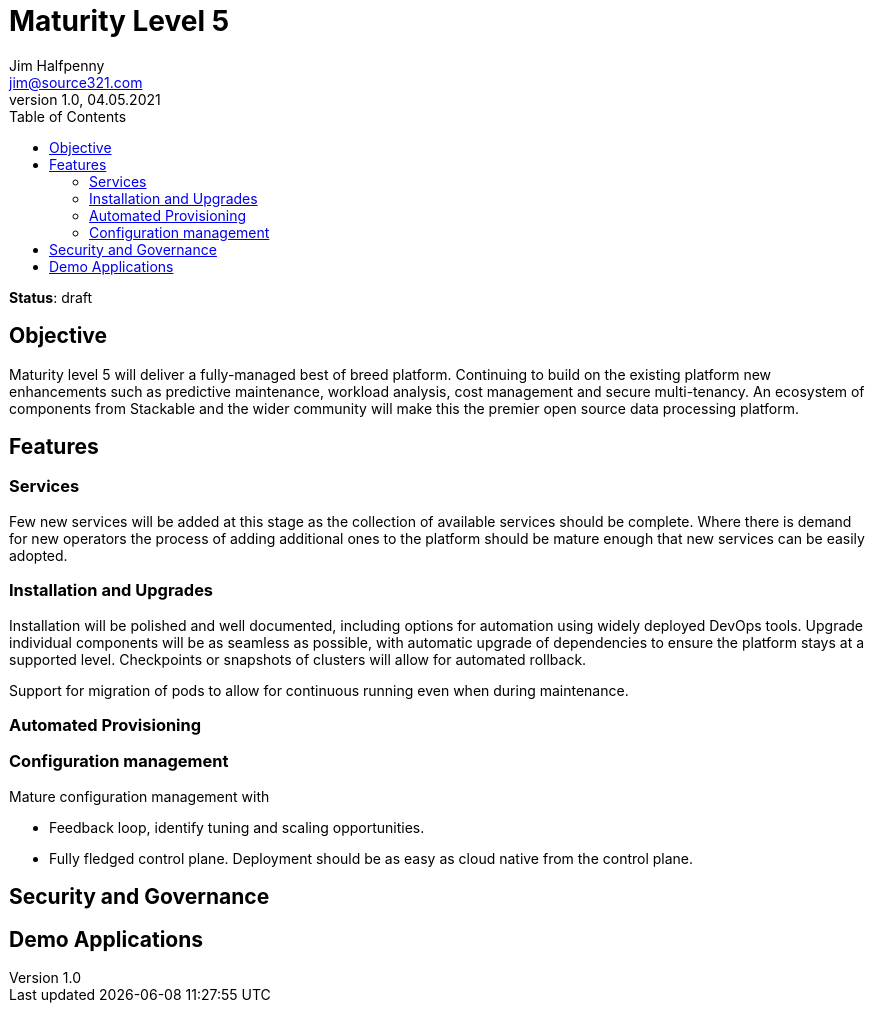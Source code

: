 = Maturity Level 5
Jim Halfpenny <jim@source321.com>
v1.0, 04.05.2021
:status: draft
:toc:
:icons: font

*Status*: {status}

== Objective
Maturity level 5 will deliver a fully-managed best of breed platform. Continuing to build on the existing platform new enhancements such as predictive maintenance, workload analysis, cost management and secure multi-tenancy. An ecosystem of components from Stackable and the wider community will make this the premier open source data processing platform.


== Features
=== Services
Few new services will be added at this stage as the collection of available services should be complete. Where there is demand for new operators the process of adding additional ones to the platform should be mature enough that new services can be easily adopted.


=== Installation and Upgrades
Installation will be polished and well documented, including options for automation using widely deployed DevOps tools. Upgrade individual components will be as seamless as possible, with automatic upgrade of dependencies to ensure the platform stays at a supported level. Checkpoints or snapshots of clusters will allow for automated rollback.

Support for migration of pods to allow for continuous running even when during maintenance.

=== Automated Provisioning

=== Configuration management
Mature configuration management with

* Feedback loop, identify tuning and scaling opportunities.
* Fully fledged control plane. Deployment should be as easy as cloud native from the control plane.

== Security and Governance

== Demo Applications

